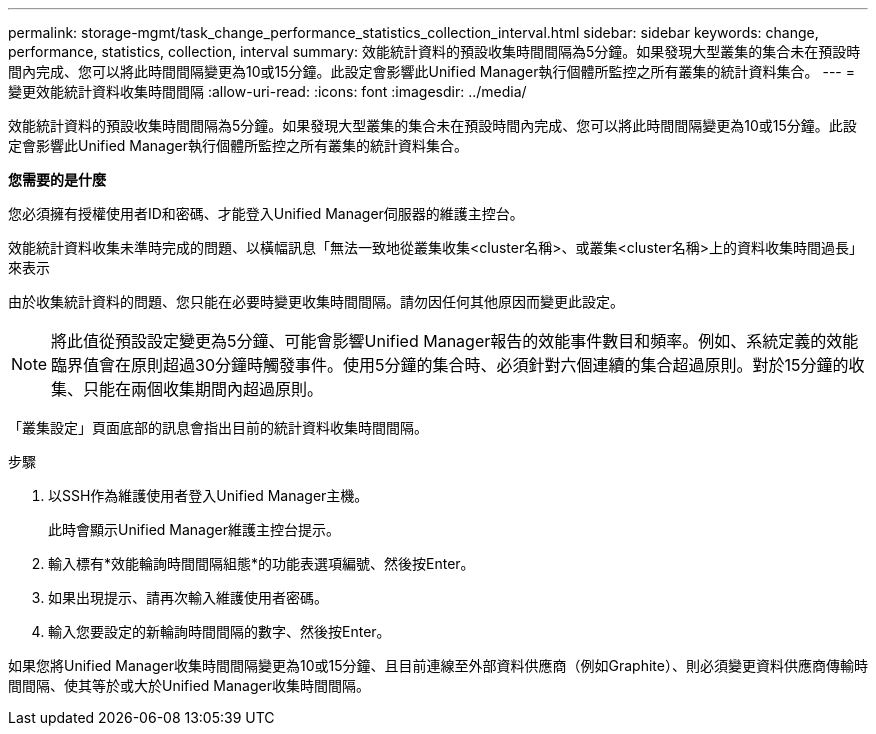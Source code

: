 ---
permalink: storage-mgmt/task_change_performance_statistics_collection_interval.html 
sidebar: sidebar 
keywords: change, performance, statistics, collection, interval 
summary: 效能統計資料的預設收集時間間隔為5分鐘。如果發現大型叢集的集合未在預設時間內完成、您可以將此時間間隔變更為10或15分鐘。此設定會影響此Unified Manager執行個體所監控之所有叢集的統計資料集合。 
---
= 變更效能統計資料收集時間間隔
:allow-uri-read: 
:icons: font
:imagesdir: ../media/


[role="lead"]
效能統計資料的預設收集時間間隔為5分鐘。如果發現大型叢集的集合未在預設時間內完成、您可以將此時間間隔變更為10或15分鐘。此設定會影響此Unified Manager執行個體所監控之所有叢集的統計資料集合。

*您需要的是什麼*

您必須擁有授權使用者ID和密碼、才能登入Unified Manager伺服器的維護主控台。

效能統計資料收集未準時完成的問題、以橫幅訊息「無法一致地從叢集收集<cluster名稱>、或叢集<cluster名稱>上的資料收集時間過長」來表示

由於收集統計資料的問題、您只能在必要時變更收集時間間隔。請勿因任何其他原因而變更此設定。

[NOTE]
====
將此值從預設設定變更為5分鐘、可能會影響Unified Manager報告的效能事件數目和頻率。例如、系統定義的效能臨界值會在原則超過30分鐘時觸發事件。使用5分鐘的集合時、必須針對六個連續的集合超過原則。對於15分鐘的收集、只能在兩個收集期間內超過原則。

====
「叢集設定」頁面底部的訊息會指出目前的統計資料收集時間間隔。

.步驟
. 以SSH作為維護使用者登入Unified Manager主機。
+
此時會顯示Unified Manager維護主控台提示。

. 輸入標有*效能輪詢時間間隔組態*的功能表選項編號、然後按Enter。
. 如果出現提示、請再次輸入維護使用者密碼。
. 輸入您要設定的新輪詢時間間隔的數字、然後按Enter。


如果您將Unified Manager收集時間間隔變更為10或15分鐘、且目前連線至外部資料供應商（例如Graphite）、則必須變更資料供應商傳輸時間間隔、使其等於或大於Unified Manager收集時間間隔。
